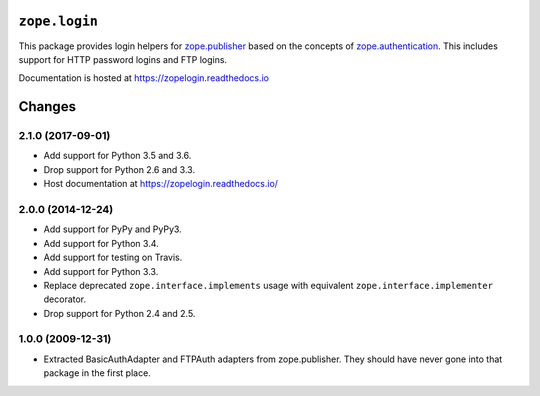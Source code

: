 ================
 ``zope.login``
================

.. image:: https://img.shields.io/pypi/v/zope.login.svg
        :target: https://pypi.python.org/pypi/zope.login/
        :alt: Latest release

.. image:: https://img.shields.io/pypi/pyversions/zope.login.svg
        :target: https://pypi.org/project/zope.login/
        :alt: Supported Python versions

.. image:: https://travis-ci.org/zopefoundation/zope.login.png?branch=master
        :target: https://travis-ci.org/zopefoundation/zope.login

.. image:: https://coveralls.io/repos/github/zopefoundation/zope.login/badge.svg?branch=master
        :target: https://coveralls.io/github/zopefoundation/zope.login?branch=master

.. image:: https://readthedocs.org/projects/zopelogin/badge/?version=latest
        :target: https://zopelogin.readthedocs.io/en/latest/
        :alt: Documentation Status

This package provides login helpers for `zope.publisher
<https://zopepublisher.readethedocs.io/>`_ based on the concepts of
`zope.authentication <https://zopeauthentication.readthedocs.io>`_.
This includes support for HTTP password logins and FTP logins.

Documentation is hosted at https://zopelogin.readthedocs.io


=========
 Changes
=========

2.1.0 (2017-09-01)
==================

- Add support for Python 3.5 and 3.6.

- Drop support for Python 2.6 and 3.3.

- Host documentation at https://zopelogin.readthedocs.io/

2.0.0 (2014-12-24)
==================

- Add support for PyPy and PyPy3.

- Add support for Python 3.4.

- Add support for testing on Travis.

- Add support for Python 3.3.

- Replace deprecated ``zope.interface.implements`` usage with equivalent
  ``zope.interface.implementer`` decorator.

- Drop support for Python 2.4 and 2.5.


1.0.0 (2009-12-31)
==================

- Extracted BasicAuthAdapter and FTPAuth adapters from zope.publisher. They
  should have never gone into that package in the first place.


